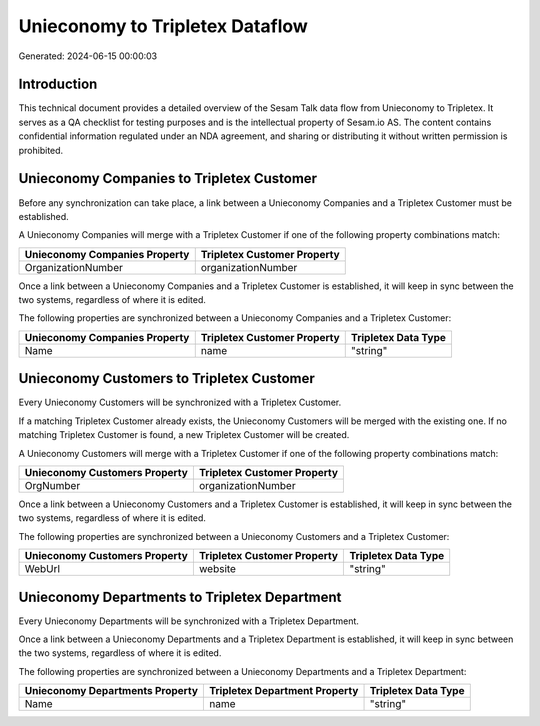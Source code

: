 ================================
Unieconomy to Tripletex Dataflow
================================

Generated: 2024-06-15 00:00:03

Introduction
------------

This technical document provides a detailed overview of the Sesam Talk data flow from Unieconomy to Tripletex. It serves as a QA checklist for testing purposes and is the intellectual property of Sesam.io AS. The content contains confidential information regulated under an NDA agreement, and sharing or distributing it without written permission is prohibited.

Unieconomy Companies to Tripletex Customer
------------------------------------------
Before any synchronization can take place, a link between a Unieconomy Companies and a Tripletex Customer must be established.

A Unieconomy Companies will merge with a Tripletex Customer if one of the following property combinations match:

.. list-table::
   :header-rows: 1

   * - Unieconomy Companies Property
     - Tripletex Customer Property
   * - OrganizationNumber
     - organizationNumber

Once a link between a Unieconomy Companies and a Tripletex Customer is established, it will keep in sync between the two systems, regardless of where it is edited.

The following properties are synchronized between a Unieconomy Companies and a Tripletex Customer:

.. list-table::
   :header-rows: 1

   * - Unieconomy Companies Property
     - Tripletex Customer Property
     - Tripletex Data Type
   * - Name
     - name
     - "string"


Unieconomy Customers to Tripletex Customer
------------------------------------------
Every Unieconomy Customers will be synchronized with a Tripletex Customer.

If a matching Tripletex Customer already exists, the Unieconomy Customers will be merged with the existing one.
If no matching Tripletex Customer is found, a new Tripletex Customer will be created.

A Unieconomy Customers will merge with a Tripletex Customer if one of the following property combinations match:

.. list-table::
   :header-rows: 1

   * - Unieconomy Customers Property
     - Tripletex Customer Property
   * - OrgNumber
     - organizationNumber

Once a link between a Unieconomy Customers and a Tripletex Customer is established, it will keep in sync between the two systems, regardless of where it is edited.

The following properties are synchronized between a Unieconomy Customers and a Tripletex Customer:

.. list-table::
   :header-rows: 1

   * - Unieconomy Customers Property
     - Tripletex Customer Property
     - Tripletex Data Type
   * - WebUrl
     - website
     - "string"


Unieconomy Departments to Tripletex Department
----------------------------------------------
Every Unieconomy Departments will be synchronized with a Tripletex Department.

Once a link between a Unieconomy Departments and a Tripletex Department is established, it will keep in sync between the two systems, regardless of where it is edited.

The following properties are synchronized between a Unieconomy Departments and a Tripletex Department:

.. list-table::
   :header-rows: 1

   * - Unieconomy Departments Property
     - Tripletex Department Property
     - Tripletex Data Type
   * - Name
     - name
     - "string"


